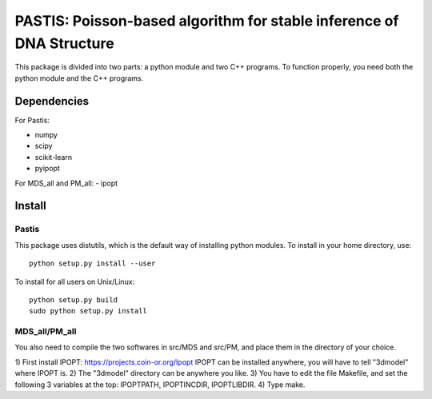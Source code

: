 PASTIS: Poisson-based algorithm for stable inference of DNA Structure
=====================================================================

This package is divided into two parts: a python module and two C++ programs.
To function properly, you need both the python module and the C++ programs.

Dependencies
------------

For Pastis:

- numpy
- scipy
- scikit-learn
- pyipopt

For MDS_all and PM_all:
- ipopt

Install
-------

Pastis
*******
This package uses distutils, which is the default way of installing
python modules. To install in your home directory, use::

  python setup.py install --user

To install for all users on Unix/Linux::

    python setup.py build
    sudo python setup.py install


MDS_all/PM_all
**************

You also need to compile the two softwares in src/MDS and src/PM, and place
them in the directory of your choice.

1) First install IPOPT: https://projects.coin-or.org/Ipopt
IPOPT can be installed anywhere, you will have to tell "3dmodel" where IPOPT
is.
2) The "3dmodel" directory can be anywhere you like. 
3) You have to edit the file Makefile, and set the following 3 variables at
the
top: IPOPTPATH, IPOPTINCDIR, IPOPTLIBDIR.
4) Type make. 
